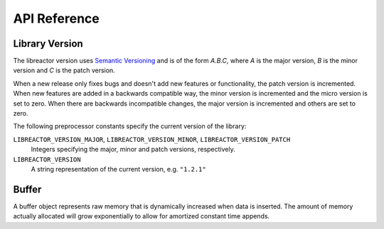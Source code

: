 .. _apireference:

*************
API Reference
*************

.. highlight:: c

Library Version
===============

The libreactor version uses `Semantic Versioning`_ and is of the form *A.B.C*, where *A* is the major
version, *B* is the minor version and *C* is the patch version.

When a new release only fixes bugs and doesn't add new features or
functionality, the patch version is incremented. When new features are
added in a backwards compatible way, the minor version is incremented
and the micro version is set to zero. When there are backwards
incompatible changes, the major version is incremented and others are
set to zero.

.. _`Semantic Versioning`: http://semver.org/

The following preprocessor constants specify the current version of
the library:

``LIBREACTOR_VERSION_MAJOR``, ``LIBREACTOR_VERSION_MINOR``, ``LIBREACTOR_VERSION_PATCH``
  Integers specifying the major, minor and patch versions,
  respectively.

``LIBREACTOR_VERSION``
  A string representation of the current version, e.g. ``"1.2.1"``

Buffer
======

A buffer object represents raw memory that is dynamically increased when data is inserted. The amount
of memory actually allocated will grow exponentially to allow for amortized constant time appends.

.. type:: buffer

  This data structure represents the buffer object.

.. function:: void buffer_construct(buffer *buffer)

  Initializes an empty buffer.

.. function:: void buffer_destruct(buffer *buffer)

  Releases all resources used by the buffer.

.. function:: size_t buffer_size(buffer *buffer)

  Returns the size of the memory contained in the buffer.

.. function:: size_t buffer_capacity(buffer *buffer)

  Returns the amount of memory allocated for the buffer. 

.. function:: void buffer_reserve(buffer *buffer, size_t size)
              
  Ensure that the buffer capacity is at least *size* bytes large.

.. function:: void buffer_compact(buffer *buffer)

  Reduces the amount of allocated memory in the *buffer* to match the current buffer size.

.. function:: void buffer_insert(buffer *buffer, size_t position, void *data, size_t size)

  Inserts *data* with a given *size* into the given *position* of the *buffer* 

.. function:: void buffer_insert_fill(buffer *buffer, size_t postion, size_t count, void *data, size_t size)

  Inserts *count* copies of *data* with a given *size* into the given *position* of the *buffer*
  
.. function:: void buffer_erase(buffer *buffer, size_t position, size_t size)

  Removes *size* bytes from the data in the *buffer* at the given *position*.

.. function:: void buffer_clear(buffer *buffer)

  Clears the *buffer* of all content.

.. function:: void *buffer_data(buffer *buffer)

  Returns a pointer the the content of the *buffer*.
